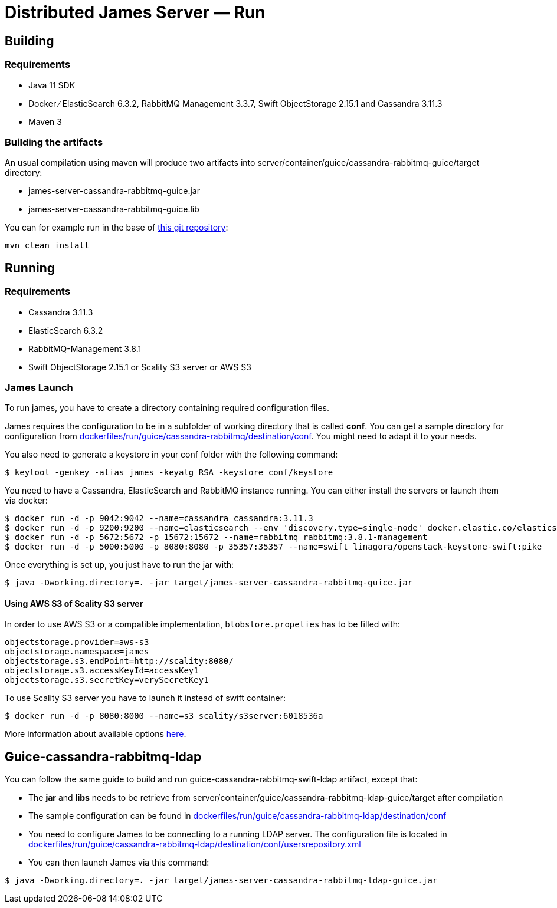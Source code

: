= Distributed James Server &mdash; Run
:navtitle: Run

== Building

=== Requirements

* Java 11 SDK
* Docker ∕ ElasticSearch 6.3.2, RabbitMQ Management 3.3.7, Swift
ObjectStorage 2.15.1 and Cassandra 3.11.3
* Maven 3

=== Building the artifacts

An usual compilation using maven will produce two artifacts into
server/container/guice/cassandra-rabbitmq-guice/target directory:

* james-server-cassandra-rabbitmq-guice.jar
* james-server-cassandra-rabbitmq-guice.lib

You can for example run in the base of
https://github.com/apache/james-project[this git repository]:

....
mvn clean install
....

== Running

=== Requirements

* Cassandra 3.11.3
* ElasticSearch 6.3.2
* RabbitMQ-Management 3.8.1
* Swift ObjectStorage 2.15.1 or Scality S3 server or AWS S3

=== James Launch

To run james, you have to create a directory containing required
configuration files.

James requires the configuration to be in a subfolder of working
directory that is called *conf*. You can get a sample directory for
configuration from
https://github.com/apache/james-project/tree/master/dockerfiles/run/guice/cassandra-rabbitmq/destination/conf[dockerfiles/run/guice/cassandra-rabbitmq/destination/conf].
You might need to adapt it to your needs.

You also need to generate a keystore in your conf folder with the
following command:

[source,bash]
----
$ keytool -genkey -alias james -keyalg RSA -keystore conf/keystore
----

You need to have a Cassandra, ElasticSearch and RabbitMQ instance
running. You can either install the servers or launch them via docker:

[source,bash]
----
$ docker run -d -p 9042:9042 --name=cassandra cassandra:3.11.3
$ docker run -d -p 9200:9200 --name=elasticsearch --env 'discovery.type=single-node' docker.elastic.co/elasticsearch/elasticsearch:6.3.2
$ docker run -d -p 5672:5672 -p 15672:15672 --name=rabbitmq rabbitmq:3.8.1-management
$ docker run -d -p 5000:5000 -p 8080:8080 -p 35357:35357 --name=swift linagora/openstack-keystone-swift:pike
----

Once everything is set up, you just have to run the jar with:

[source,bash]
----
$ java -Dworking.directory=. -jar target/james-server-cassandra-rabbitmq-guice.jar
----

==== Using AWS S3 of Scality S3 server

In order to use AWS S3 or a compatible implementation,
`blobstore.propeties` has to be filled with:

....
objectstorage.provider=aws-s3
objectstorage.namespace=james
objectstorage.s3.endPoint=http://scality:8080/
objectstorage.s3.accessKeyId=accessKey1
objectstorage.s3.secretKey=verySecretKey1
....

To use Scality S3 server you have to launch it instead of swift
container:

....
$ docker run -d -p 8080:8000 --name=s3 scality/s3server:6018536a
....

More information about available options
https://hub.docker.com/r/scality/s3server[here].

== Guice-cassandra-rabbitmq-ldap

You can follow the same guide to build and run
guice-cassandra-rabbitmq-swift-ldap artifact, except that:

 * The *jar* and *libs* needs to be retrieve from
server/container/guice/cassandra-rabbitmq-ldap-guice/target after
compilation
 * The sample configuration can be found in
https://github.com/apache/james-project/tree/master/dockerfiles/run/guice/cassandra-rabbitmq-ldap/destination/conf[dockerfiles/run/guice/cassandra-rabbitmq-ldap/destination/conf]
 * You need to configure James to be connecting to a running LDAP server.
The configuration file is located in
https://github.com/apache/james-project/tree/master/dockerfiles/run/guice/cassandra-rabbitmq-ldap/destination/conf/usersrepository.xml[dockerfiles/run/guice/cassandra-rabbitmq-ldap/destination/conf/usersrepository.xml]
 * You can then launch James via this command:

[source,bash]
----
$ java -Dworking.directory=. -jar target/james-server-cassandra-rabbitmq-ldap-guice.jar
----
